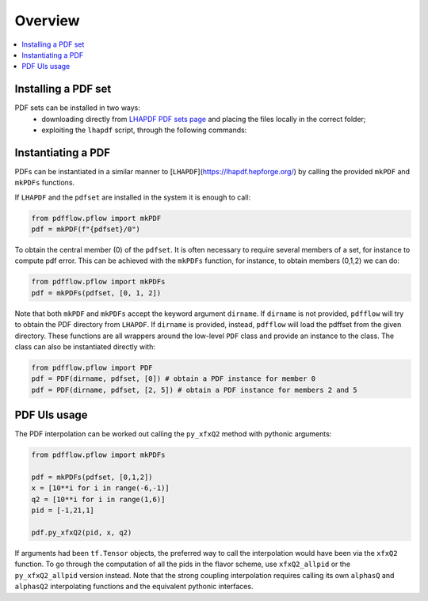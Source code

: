 .. _overview-label:

========
Overview
========

.. contents::
   :local:
   :depth: 1

Installing a PDF set
--------------------
PDF sets can be installed in two ways:
	- downloading directly from `LHAPDF PDF sets page <https://lhapdf.hepforge.org/pdfsets.html>`_ and placing the files locally in the correct folder;
	- exploiting the ``lhapdf`` script, through the following commands:
.. code-block:: bash
	lhapdf list
	lhapdf install <pdf set>

Instantiating a PDF
-------------------
PDFs can be instantiated in a similar manner to [``LHAPDF``](https://lhapdf.hepforge.org/)
by calling the provided ``mkPDF`` and ``mkPDFs`` functions.

If ``LHAPDF`` and the ``pdfset`` are installed in the system it is enough to call:

.. code-block:: python

  from pdfflow.pflow import mkPDF
  pdf = mkPDF(f"{pdfset}/0")

To obtain the central member (0) of the ``pdfset``.
It is often necessary to require several members of a set, for instance to compute
pdf error. This can be achieved with the ``mkPDFs`` function, for instance,
to obtain members (0,1,2) we can do:

.. code-block:: python

  from pdfflow.pflow import mkPDFs
  pdf = mkPDFs(pdfset, [0, 1, 2])

Note that both ``mkPDF`` and ``mkPDFs`` accept the keyword argument ``dirname``.
If ``dirname`` is not provided, ``pdfflow`` will try to obtain the PDF directory
from ``LHAPDF``.
If ``dirname`` is provided, instead, ``pdfflow`` will load the pdffset from the given directory.
These functions are all wrappers around the low-level ``PDF`` class and provide an instance to the class.
The class can also be instantiated directly with:

.. code-block:: python

  from pdfflow.pflow import PDF
  pdf = PDF(dirname, pdfset, [0]) # obtain a PDF instance for member 0
  pdf = PDF(dirname, pdfset, [2, 5]) # obtain a PDF instance for members 2 and 5


PDF UIs usage
-------------
The PDF interpolation can be worked out calling the ``py_xfxQ2`` method with pythonic arguments:

.. code-block:: python

	from pdfflow.pflow import mkPDFs
	
	pdf = mkPDFs(pdfset, [0,1,2])
	x = [10**i for i in range(-6,-1)]
	q2 = [10**i for i in range(1,6)]
	pid = [-1,21,1]

	pdf.py_xfxQ2(pid, x, q2)

If arguments had been ``tf.Tensor`` objects, the preferred way to call the interpolation would have been
via the ``xfxQ2`` function.
To go through the computation of all the pids in the flavor scheme, use ``xfxQ2_allpid`` or the
``py_xfxQ2_allpid`` version instead.
Note that the strong coupling interpolation requires calling
its own ``alphasQ`` and ``alphasQ2`` interpolating functions and the equivalent pythonic interfaces.
